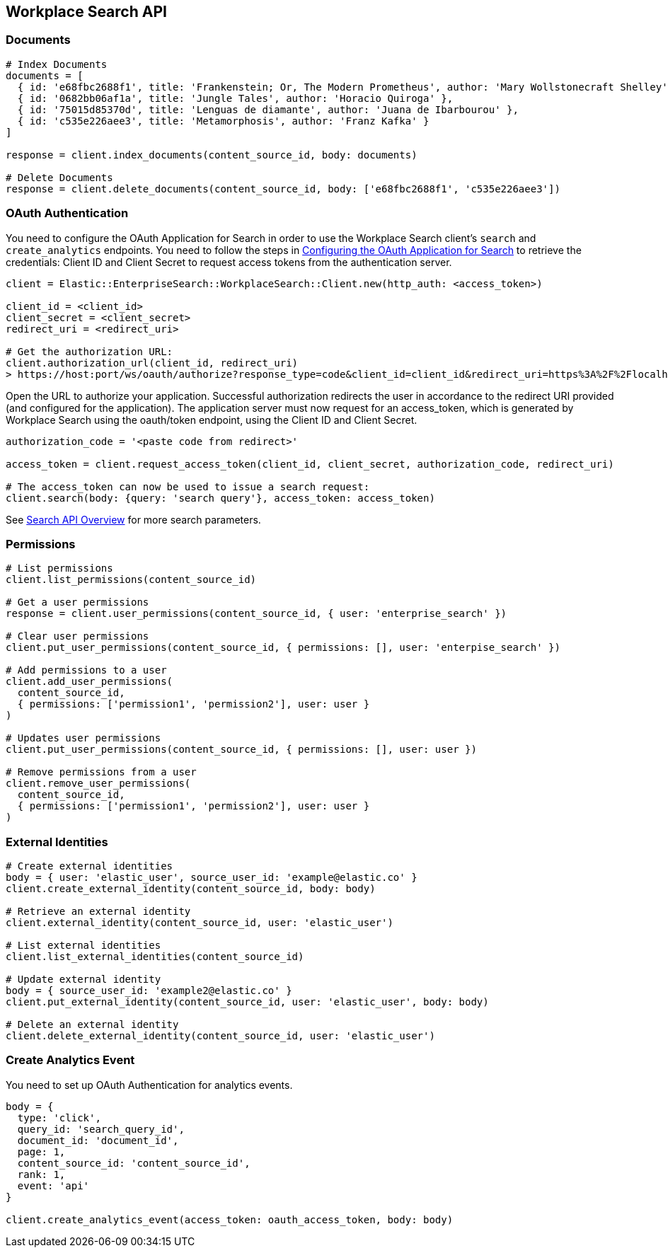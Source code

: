 [[workplace-search-api]]
== Workplace Search API

=== Documents

[source,rb]
----------------------------
# Index Documents
documents = [
  { id: 'e68fbc2688f1', title: 'Frankenstein; Or, The Modern Prometheus', author: 'Mary Wollstonecraft Shelley' },
  { id: '0682bb06af1a', title: 'Jungle Tales', author: 'Horacio Quiroga' },
  { id: '75015d85370d', title: 'Lenguas de diamante', author: 'Juana de Ibarbourou' },
  { id: 'c535e226aee3', title: 'Metamorphosis', author: 'Franz Kafka' }
]

response = client.index_documents(content_source_id, body: documents)

# Delete Documents
response = client.delete_documents(content_source_id, body: ['e68fbc2688f1', 'c535e226aee3'])
----------------------------

=== OAuth Authentication

You need to configure the OAuth Application for Search in order to use the Workplace Search client's `search` and `create_analytics` endpoints. You need to follow the steps in https://www.elastic.co/guide/en/workplace-search/current/building-custom-search-workplace-search.html#configuring-search-oauth[Configuring the OAuth Application for Search] to retrieve the credentials: Client ID and Client Secret to request access tokens from the authentication server.

[source,rb]
----------------------------
client = Elastic::EnterpriseSearch::WorkplaceSearch::Client.new(http_auth: <access_token>)

client_id = <client_id>
client_secret = <client_secret>
redirect_uri = <redirect_uri>

# Get the authorization URL:
client.authorization_url(client_id, redirect_uri)
> https://host:port/ws/oauth/authorize?response_type=code&client_id=client_id&redirect_uri=https%3A%2F%2Flocalhost%3A3002
----------------------------

Open the URL to authorize your application. Successful authorization redirects the user in accordance to the redirect URI provided (and configured for the application). The application server must now request for an access_token, which is generated by Workplace Search using the oauth/token endpoint, using the Client ID and Client Secret.

[source,rb]
----------------------------
authorization_code = '<paste code from redirect>'

access_token = client.request_access_token(client_id, client_secret, authorization_code, redirect_uri)

# The access_token can now be used to issue a search request:
client.search(body: {query: 'search query'}, access_token: access_token)
----------------------------

See https://www.elastic.co/guide/en/workplace-search/current/workplace-search-search-api.html#search-api-overview[Search API Overview] for more search parameters.

=== Permissions

[source,rb]
----------------------------
# List permissions
client.list_permissions(content_source_id)

# Get a user permissions
response = client.user_permissions(content_source_id, { user: 'enterprise_search' })

# Clear user permissions
client.put_user_permissions(content_source_id, { permissions: [], user: 'enterpise_search' })

# Add permissions to a user
client.add_user_permissions(
  content_source_id,
  { permissions: ['permission1', 'permission2'], user: user }
)

# Updates user permissions
client.put_user_permissions(content_source_id, { permissions: [], user: user })

# Remove permissions from a user
client.remove_user_permissions(
  content_source_id,
  { permissions: ['permission1', 'permission2'], user: user }
)
----------------------------

=== External Identities

[source,rb]
----------------------------
# Create external identities
body = { user: 'elastic_user', source_user_id: 'example@elastic.co' }
client.create_external_identity(content_source_id, body: body)

# Retrieve an external identity
client.external_identity(content_source_id, user: 'elastic_user')

# List external identities
client.list_external_identities(content_source_id)

# Update external identity
body = { source_user_id: 'example2@elastic.co' }
client.put_external_identity(content_source_id, user: 'elastic_user', body: body)

# Delete an external identity
client.delete_external_identity(content_source_id, user: 'elastic_user')
----------------------------

=== Create Analytics Event

You need to set up OAuth Authentication for analytics events.

[source,rb]
----------------------------
body = {
  type: 'click',
  query_id: 'search_query_id',
  document_id: 'document_id',
  page: 1,
  content_source_id: 'content_source_id',
  rank: 1,
  event: 'api'
}

client.create_analytics_event(access_token: oauth_access_token, body: body)
----------------------------
